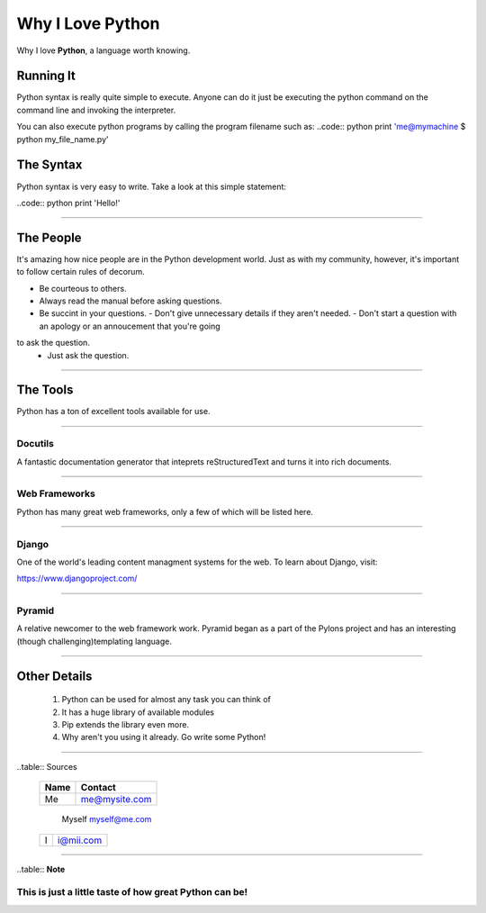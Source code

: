 ##################
Why I Love Python
##################

Why I love **Python**, a language worth knowing. 

***********
Running It
***********

Python syntax is really quite simple to execute. Anyone can do it just be
executing the python command on the command line and invoking the interpreter.

You can also execute python programs by calling the program filename such as:
..code:: python
print 'me@mymachine $ python my_file_name.py'

************
The Syntax
************

Python syntax is very easy to write. Take a look at this simple statement:

..code:: python
print 'Hello!'

=================================

************
The People
************

It's amazing how nice people are in the Python development world. Just as with
my community, however, it's important to follow certain rules of decorum.

- Be courteous to others.
- Always read the manual before asking questions.
- Be succint in your questions.
  - Don't give unnecessary details if they aren't needed.
  - Don't start a question with an apology or an annoucement that you're going
to ask the question.
  - Just ask the question.
==================================


***********
The Tools
***********

Python has a ton of excellent tools available for use.

===================================

=========
Docutils
=========

A fantastic documentation generator that inteprets reStructuredText and turns
it into rich documents.

===================================

==============
Web Frameworks
==============

Python has many great web frameworks, only a few of which will be listed here.

===================================

=======
Django
=======

One of the world's leading content managment systems for the web. To learn
about Django, visit:

https://www.djangoproject.com/

===================================

========
Pyramid
========

A relative newcomer to the web framework work. Pyramid began as a part of the
Pylons project and has an interesting (though challenging)templating language.

===================================

**************
Other Details
**************

  1. Python can be used for almost any task you can think of
  2. It has a huge library of available modules
  3. Pip extends the library even more.
  4. Why aren't you using it already. Go write some Python!
  
===================================

..table:: Sources

    ========   ===============
    **Name**     **Contact**
    ========   ===============
      Me         me@mysite.com
    ========   ===============
      Myself     myself@me.com
    ========   ===============
      I          i@mii.com
    ========   ===============
===================================

..table:: **Note**

========================================================
This is just a little taste of how great Python can be!
========================================================
